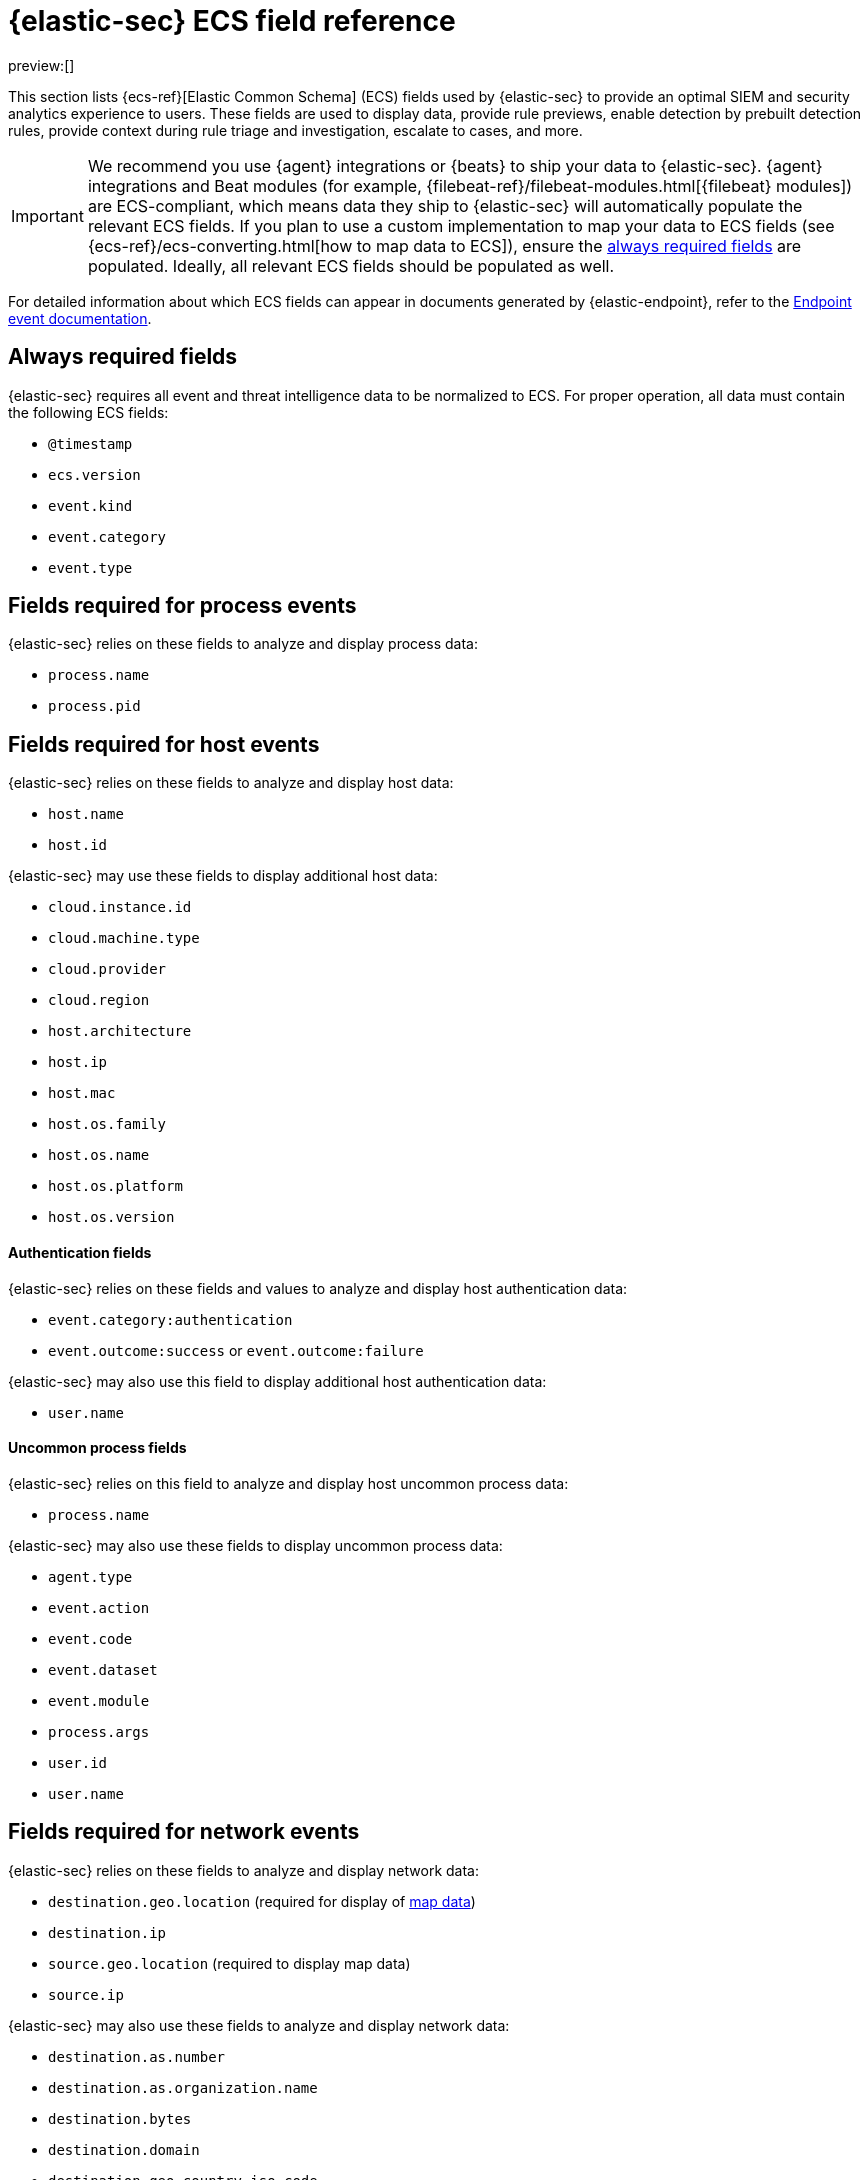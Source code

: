 [[security-siem-field-reference]]
= {elastic-sec} ECS field reference

:description: Learn which ECS fields are used by {elastic-sec} to display various data.
:keywords: serverless, security, reference, manage

preview:[]

This section lists {ecs-ref}[Elastic Common Schema] (ECS) fields used by {elastic-sec} to provide an optimal SIEM and security analytics experience to users. These fields are used to display data, provide rule previews, enable detection by prebuilt detection rules, provide context during rule triage and investigation, escalate to cases, and more.

[IMPORTANT]
====
We recommend you use {agent} integrations or {beats}  to ship your data to {elastic-sec}. {agent} integrations and Beat modules (for example, {filebeat-ref}/filebeat-modules.html[{filebeat} modules]) are ECS-compliant, which means data they ship to {elastic-sec} will automatically populate the relevant ECS fields.
If you plan to use a custom implementation to map your data to ECS fields (see {ecs-ref}/ecs-converting.html[how to map data to ECS]), ensure the <<siem-always-required-fields,always required fields>> are populated. Ideally, all relevant ECS fields should be populated as well.
====

For detailed information about which ECS fields can appear in documents generated by {elastic-endpoint}, refer to the https://github.com/elastic/endpoint-package/tree/main/custom_documentation/doc/endpoint[Endpoint event documentation].

[discrete]
[[siem-always-required-fields]]
== Always required fields

{elastic-sec} requires all event and threat intelligence data to be normalized to ECS.  For proper operation, all data must contain the following ECS fields:

* `@timestamp`
* `ecs.version`
* `event.kind`
* `event.category`
* `event.type`

[discrete]
[[siem-required-process-event-fields]]
== Fields required for process events

{elastic-sec} relies on these fields to analyze and display process data:

* `process.name`
* `process.pid`

[discrete]
[[siem-host-fields]]
== Fields required for host events

{elastic-sec} relies on these fields to analyze and display host data:

* `host.name`
* `host.id`

{elastic-sec} may use these fields to display additional host data:

* `cloud.instance.id`
* `cloud.machine.type`
* `cloud.provider`
* `cloud.region`
* `host.architecture`
* `host.ip`
* `host.mac`
* `host.os.family`
* `host.os.name`
* `host.os.platform`
* `host.os.version`

[discrete]
[[security-siem-field-reference-authentication-fields]]
==== Authentication fields

{elastic-sec} relies on these fields and values to analyze and display host authentication data:

* `event.category:authentication`
* `event.outcome:success` or `event.outcome:failure`

{elastic-sec} may also use this field to display additional host authentication data:

* `user.name`

[discrete]
[[security-siem-field-reference-uncommon-process-fields]]
==== Uncommon process fields

{elastic-sec} relies on this field to analyze and display host uncommon process data:

* `process.name`

{elastic-sec} may also use these fields to display uncommon process data:

* `agent.type`
* `event.action`
* `event.code`
* `event.dataset`
* `event.module`
* `process.args`
* `user.id`
* `user.name`

[discrete]
[[siem-required-network-fields]]
== Fields required for network events

{elastic-sec} relies on these fields to analyze and display network data:

* `destination.geo.location` (required for display of <<security-conf-map-ui,map data>>)
* `destination.ip`
* `source.geo.location` (required to display map data)
* `source.ip`

{elastic-sec} may also use these fields to analyze and display network data:

* `destination.as.number`
* `destination.as.organization.name`
* `destination.bytes`
* `destination.domain`
* `destination.geo.country_iso_code`
* `source.as.number`
* `source.as.organization.name`
* `source.bytes`
* `source.domain`
* `source.geo.country_iso_code`

[discrete]
[[security-siem-field-reference-dns-query-fields]]
==== DNS query fields

{elastic-sec} relies on these fields to analyze and display DNS data:

* `dns.question.name`
* `dns.question.registered_domain`

{elastic-sec} may also use this field to display DNS data:

* `dns.question.type`
+
[NOTE]
====
If you want to be able to filter out PTR records, make sure relevant
events have `dns.question.type` fields with values of `PTR`.
====

[discrete]
[[security-siem-field-reference-http-request-fields]]
==== HTTP request fields

{elastic-sec} relies on these fields to analyze and display HTTP request data:

* `http.request.method`
* `http.response.status_code`
* `url.domain`
* `url.path`

[discrete]
[[security-siem-field-reference-tls-fields]]
==== TLS fields

{elastic-sec} relies on this field to analyze and display TLS data:

* `tls.server.hash.sha1`

{elastic-sec} may also use these fields to analyze and display TLS data:

* `tls.server.issuer`
* `tls.server.ja3s`
* `tls.server.not_after`
* `tls.server.subject`

[discrete]
[[security-siem-field-reference-fields-required-for-events-and-external-alerts]]
== Fields required for events and external alerts

{elastic-sec} relies on this field to analyze and display event and external alert data:

* `event.kind`
+
[NOTE]
====
For external alerts, the `event.kind` field's value must be `alert`.
====

{elastic-sec} may also use these fields to analyze and display event and external alert data:

* `destination.bytes`
* `destination.geo.city_name`
* `destination.geo.continent_name`
* `destination.geo.country_iso_code`
* `destination.geo.country_name`
* `destination.geo.region_iso_code`
* `destination.geo.region_name`
* `destination.ip`
* `destination.packets`
* `destination.port`
* `dns.question.name`
* `dns.question.type`
* `dns.resolved_ip`
* `dns.response_code`
* `event.action`
* `event.code`
* `event.created`
* `event.dataset`
* `event.duration`
* `event.end`
* `event.hash`
* `event.id`
* `event.module`
* `event.original`
* `event.outcome`
* `event.provider`
* `event.risk_score_norm`
* `event.risk_score`
* `event.severity`
* `event.start`
* `event.timezone`
* `file.ctime`
* `file.device`
* `file.extension`
* `file.gid`
* `file.group`
* `file.inode`
* `file.mode`
* `file.mtime`
* `file.name`
* `file.owner`
* `file.path`
* `file.size`
* `file.target_path`
* `file.type`
* `file.uid`
* `host.id`
* `host.ip`
* `http.request.body.bytes`
* `http.request.body.content`
* `http.request.method`
* `http.request.referrer`
* `http.response.body.bytes`
* `http.response.body.content`
* `http.response.status_code`
* `http.version`
* `message`
* `network.bytes`
* `network.community_id`
* `network.direction`
* `network.packets`
* `network.protocol`
* `network.transport`
* `pe.original_file_name`
* `process.args`
* `process.executable`
* `process.hash.md5`
* `process.hash.sha1`
* `process.hash.sha256`
* `process.name`
* `process.parent.executable`
* `process.parent.name`
* `process.pid`
* `process.ppid`
* `process.title`
* `process.working_directory`
* `rule.reference`
* `source.bytes`
* `source.geo.city_name`
* `source.geo.continent_name`
* `source.geo.country_iso_code`
* `source.geo.country_name`
* `source.geo.region_iso_code`
* `source.geo.region_name`
* `source.ip`
* `source.packets`
* `source.port`
* `user.domain`
* `user.name`
